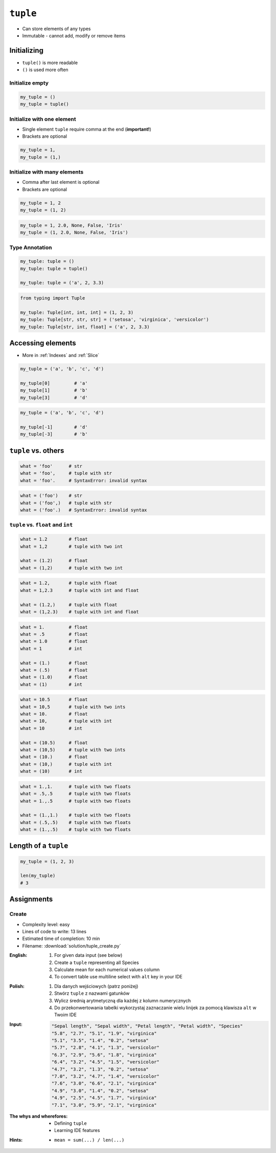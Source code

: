 *********
``tuple``
*********


* Can store elements of any types
* Immutable - cannot add, modify or remove items


Initializing
============
* ``tuple()`` is more readable
* ``()`` is used more often

Initialize empty
----------------
.. code-block:: python

    my_tuple = ()
    my_tuple = tuple()

Initialize with one element
---------------------------
* Single element ``tuple`` require comma at the end (**important!**)
* Brackets are optional

.. code-block:: python

    my_tuple = 1,
    my_tuple = (1,)

Initialize with many elements
-----------------------------
* Comma after last element is optional
* Brackets are optional

.. code-block:: python

    my_tuple = 1, 2
    my_tuple = (1, 2)

.. code-block:: python

    my_tuple = 1, 2.0, None, False, 'Iris'
    my_tuple = (1, 2.0, None, False, 'Iris')

Type Annotation
---------------
.. code-block:: python

    my_tuple: tuple = ()
    my_tuple: tuple = tuple()

    my_tuple: tuple = ('a', 2, 3.3)

.. code-block:: python

    from typing import Tuple

    my_tuple: Tuple[int, int, int] = (1, 2, 3)
    my_tuple: Tuple[str, str, str] = ('setosa', 'virginica', 'versicolor')
    my_tuple: Tuple[str, int, float] = ('a', 2, 3.3)


Accessing elements
==================
* More in :ref:`Indexes` and :ref:`Slice`

.. code-block:: python

    my_tuple = ('a', 'b', 'c', 'd')

    my_tuple[0]         # 'a'
    my_tuple[1]         # 'b'
    my_tuple[3]         # 'd'

.. code-block:: python

    my_tuple = ('a', 'b', 'c', 'd')

    my_tuple[-1]        # 'd'
    my_tuple[-3]        # 'b'


``tuple`` vs. others
====================
.. code-block:: python

    what = 'foo'      # str
    what = 'foo',     # tuple with str
    what = 'foo'.     # SyntaxError: invalid syntax

.. code-block:: python

    what = ('foo')    # str
    what = ('foo',)   # tuple with str
    what = ('foo'.)   # SyntaxError: invalid syntax

``tuple`` vs. ``float`` and ``int``
-----------------------------------
.. code-block:: python

    what = 1.2        # float
    what = 1,2        # tuple with two int

    what = (1.2)      # float
    what = (1,2)      # tuple with two int

.. code-block:: python

    what = 1.2,       # tuple with float
    what = 1,2.3      # tuple with int and float

    what = (1.2,)     # tuple with float
    what = (1,2.3)    # tuple with int and float

.. code-block:: python

    what = 1.         # float
    what = .5         # float
    what = 1.0        # float
    what = 1          # int

    what = (1.)       # float
    what = (.5)       # float
    what = (1.0)      # float
    what = (1)        # int

.. code-block:: python

    what = 10.5       # float
    what = 10,5       # tuple with two ints
    what = 10.        # float
    what = 10,        # tuple with int
    what = 10         # int

    what = (10.5)     # float
    what = (10,5)     # tuple with two ints
    what = (10.)      # float
    what = (10,)      # tuple with int
    what = (10)       # int

.. code-block:: python

    what = 1.,1.      # tuple with two floats
    what = .5,.5      # tuple with two floats
    what = 1.,.5      # tuple with two floats

    what = (1.,1.)    # tuple with two floats
    what = (.5,.5)    # tuple with two floats
    what = (1.,.5)    # tuple with two floats


Length of a ``tuple``
=====================
.. code-block:: python

    my_tuple = (1, 2, 3)

    len(my_tuple)
    # 3


Assignments
===========

Create
------
* Complexity level: easy
* Lines of code to write: 13 lines
* Estimated time of completion: 10 min
* Filename: :download:`solution/tuple_create.py`

:English:
    #. For given data input (see below)
    #. Create a ``tuple`` representing all Species
    #. Calculate mean for each numerical values column
    #. To convert table use multiline select with ``alt`` key in your IDE

:Polish:
    #. Dla danych wejściowych (patrz poniżej)
    #. Stwórz ``tuple`` z nazwami gatunków
    #. Wylicz średnią arytmetyczną dla każdej z kolumn numerycznych
    #. Do przekonwertowania tabelki wykorzystaj zaznaczanie wielu linijek za pomocą klawisza ``alt`` w Twoim IDE

:Input:
    .. code-block:: text

        "Sepal length", "Sepal width", "Petal length", "Petal width", "Species"
        "5.8", "2.7", "5.1", "1.9", "virginica"
        "5.1", "3.5", "1.4", "0.2", "setosa"
        "5.7", "2.8", "4.1", "1.3", "versicolor"
        "6.3", "2.9", "5.6", "1.8", "virginica"
        "6.4", "3.2", "4.5", "1.5", "versicolor"
        "4.7", "3.2", "1.3", "0.2", "setosa"
        "7.0", "3.2", "4.7", "1.4", "versicolor"
        "7.6", "3.0", "6.6", "2.1", "virginica"
        "4.9", "3.0", "1.4", "0.2", "setosa"
        "4.9", "2.5", "4.5", "1.7", "virginica"
        "7.1", "3.0", "5.9", "2.1", "virginica"

:The whys and wherefores:
    * Defining ``tuple``
    * Learning IDE features

:Hints:
    * ``mean = sum(...) / len(...)``
